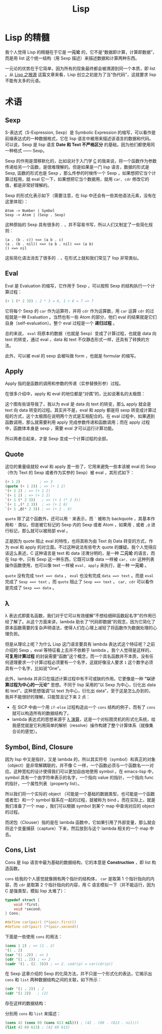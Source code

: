 :PROPERTIES:
:ID:       98bda82c-8a63-4179-911c-d38815483d8c
:END:
#+title: Lisp

* Lisp 的精髓
我个人觉得 Lisp 的精髓在于它是 *一元论* 的，它不是“数据即计算，计算即数据”，而是用 list 这个统一结构（用 Sexp 描述）来描述数据和计算两种东西。

一元论的优势在于它简单，因为所有的现象最终都会被溯源到同一个本质，即 list 。从 [[http://daiyuwen.freeshell.org/gb/rol/roots_of_lisp.html][Lisp 之根源]] 这篇文章来看，Lisp 创立之初是为了当“伪代码”，这就要求 lisp 不能有太多的元语。

* 术语
** Sexp
S-表达式（S-Expression, Sexp）是 Symbolic Expression 的缩写，可以看作是前缀表达式的一种数据格式，它在 lisp 语言中被用来描述该语言的数据和代码。可以说，Sexp 是 lisp 语言 *Date 和 Text 不严格区分* 的基础，因为他们都使用同一种格式 —— Sexp。

Sexp 的作用是潜移默化的，比如说对于入门学 [[id:a209fbd7-ef3d-4796-895a-c080dd44190e][C]] 的我来说，将一个函数作为参数传递给另一个函数，是很难理解的。但是如果是一门 lisp 语言，数据的形式是 Sexp, 函数的形式也是 Sexp ，那么传参的时候传一个 Sexp ，如果想把它当个计算过程用，就 eval 它一下，如果想把它当个数据用，就用 ~car, cdr~ 修改它的值，都是非常好理解的。

Sexp 的形式化表示如下（需要注意，在 lisp 中还会有一些其他语法元素，没有在这里体现）：

#+begin_src text-mode
Atom -> Number | Symbol
Sexp -> Atom | (Sexp . Sexp)
#+end_src

这种原始的 Sexp 具有很多的 ~.~ ，并不容易书写，所以人们又制定了一些简化规则：

#+begin_src text-mode
(a . (b . c)) <=> (a b . c)
(a . (b . nil)) <=> (a b . nil) <=> (a b)
() <=> nil
#+end_src

这些简化语法消去了很多的 ~.~ ，在形式上就和我们常见了 lisp 非常类似。

** Eval
Eval 是 Evaluation 的缩写，它作用于 Sexp ，可以按照 Sexp 的结构执行一个计算过程：

#+begin_src emacs-lisp
(+ 1 (* 2 3)) ; 2 * 3 = 6, 1 + 6 = 7 => 7
#+end_src

它将每个 Sexp 的 =car= 作为运算符，并将 =cdr= 作为运算数，用 =car= 运算 =cdr= 的过程就是一种 Evaluation 。当然也有一些 Atom 的部分，他们 eval 的结果就是它们自身（self-evaluation）。整个 eval 过程是一个 *递归过程* 。

总的来说， ~eval~ 将原本的数据（也就是 Sexp）变成了计算过程，也就是 data 向 text 的转变，通过 eval ，data 和 text 不仅静态形式一样，还具有了转换的方法。

此外，可以被 eval 的 sexp 会被叫做 form ，也就是 formular 的缩写。

** Apply
Apply 指的是函数的调用和参数的传递（实参替换形参）过程。

在很多介绍中，apply 和 eval 的地位都是“对偶”的，比如说著名的太极图：

#+DOWNLOADED: screenshot @ 2024-04-19 15:38:49
[[file:img/2024-04-19_15-38-49_screenshot.png]]

这个图有些误导我了，我以为 eval 是 data 向 text 的转变，那么 apply 就会是 text 向 data 转变的过程。其实并不是，eval 和 apply 都是将 sexp 转变成计算过程的方式，这个太极图在说明两个方式是互相配合的。在 eval 过程中，如果遇到函数调用，那么就需要利用 apply 完成参数传递和函数调用；而在 apply 过程中，函数体本身是 sexp ，需要 eval 才可以运行计算功能。

所以两者合起来，才是 Sexp 变成一个计算过程的全部。

** Quote
这位的重量级就较 eval 和 apply 差一些了，它用来避免一些本该被 eval 的 Sexp （作为 Text 的 Sexp 或者作为实参的 Sexp）被 eval ，其形式如下：

#+begin_src emacs-lisp
(+ 1 2)         ; => 3
(quote (+ 1 2)) ; => (+ 1 2)
'(+ 1 2) ; => (+ 1 2)
`(+ 1 2) ; => (+ 1 2)
`(+ 1 (* 2 3))   ; => (+ 1 (* 2 3))
`(+ 1 ,(* 2 3))  ; => (+ 1 6)
`(+ 1 ,@(* 2 3)) ; => (+ 1 . 6)
#+end_src

~quote~ 除了这个函数外，还可以用 ~'~ 来表示，而 ~`~ 被称为 backquote ，其基本作用和 ~'~ 类似，但是被它标记的 Sexp 内的 Sexp 或者 Atom ，如果用 ~,~ 或者 ~,@~ 进行标记，那么就可以被局部 eval 。

正是因为 quote 阻止 eval 的特性，也将其称为由 Text 向 Data 转变的方式，作为 eval 和 apply 的对立面。不过这种说法有些夸大 quote 的嫌疑。我个人觉得应该这么表述，C 这种语言是 text 和 data 泾渭分明的，是一种 *二元论* 的语言，而在 lisp 中，只有 Sexp 这一种东西，它既可以像 data 一样被 ~car, cdr~ 这种列表操作函数使用，也可以像 text 一样被 ~eval, apply~ 来执行，是一种 *一元论* 。

~quote~ 没有完成 =text ==> data= ， ~eval~ 也没有完成 =data ==> text= 。而是 ~eval~ 完成了 =Sexp ==> text= ，而 ~quote~ 阻止了 =Sexp ==> text= ， ~car, cdr~ 可以看作是完成了 =Sexp ==> data= 。

** \lambda
\lambda 表达式即匿名函数，我们对于它可以有效缓解“不想给细碎函数起名字”的作用已经了解了。从这个方面来讲，lambda 助长了“代码即数据”的观念，因为它简化了原本函数需要的复杂声明语法，使得人们在心理上减轻了将函数作为数据处理的心理负担。

但是从理论上呢？为什么 Lisp 这门语言要具有 lambda 表达式这个特征呢？之前介绍的 Sexp ，eval 等特征看上去并不依赖于 lambda 。我个人觉得是这样的， *可复用计算过程* 的封装需要“函数”这个概念，而一个具名函数并不本质，没有任何道理要求一个计算过程必须要有一个名字，这就好像没人要求 =1= 这个数字必须具有一个名字，比如说“One”。

此外，lambda 并非只在描述计算过程中有不可或缺的作用。它更像是一种 *“以计算过程为中心的一元论”* 思想。不同于 lisp 采用的“以 Sexp 为中心，衍化出 data 和 text”，这种思想强调“以 text 为中心，衍化出 data”，至于这是怎么办到的，我并不能很好的理解，只能暂且记下来 2 点：

- 在 SICP 中由一个用 =if-else= 过程构造出一个 =cons= 结构的例子，而有了 =cons= 就可以构造所有的数据结构了。 
- lambda 表达式的思想来源于 [[https://zhuanlan.zhihu.com/p/30510749][\lambda 演算]]，这是一个对标图灵机的形式化系统，给我感觉就是它利用简单的解析（resolve）操作构建了整个计算体系（就像集合论的感觉）。

#+DOWNLOADED: screenshot @ 2024-04-19 18:00:43
[[file:img/2024-04-19_18-00-43_screenshot.png]]

** Symbol, Bind, Closure
因为 lisp 中又是指针，又是 lambda 的，所以其实符号（symbol）和真正的对象（object）是非常解耦联的，并不像 C 一样，一个函数必须与一个函数名一一对应。这种宽松的设计使得我们可以更加自由地使用 symbol 。在 emacs-lisp 中，symbol 具有一个由字符串表示的名字，一个指向 value 的指针，一个指向 func 的指针，一个属性列表（property list）。 

所以我们将一个实际的 object （可能是一个基础的数据类型，也可能是一个函数或者宏）和一个 symbol 联系在一起的过程，就被称为 bind 。而在实际上，就是我们准备了一个 map ，我们可以根据 symbol 到某个 map 中查询对应的 object 的过程。

而闭包（Clouser）指的是在 lambda 函数中，它如果引用了外部变量，那么就会将这个变量捕获（capture）下来，然后放到与这个 lambda 相关的一个 map 中去。

** Cons, List
Cons 是 lisp 语言中最为基础的数据结构，它的本意是 *Construction* ，即 list 构造函数。

~cons~ 给我的个人感觉就像拥有两个指针的结构体， ~car~ 是取第 1 个指针指向的内容，而 ~cdr~ 是取第 2 个指针指向的内容，用 C 语言模拟一下（并不能运行，因为 C 是强类型，模拟 lisp 太难了）：

#+begin_src c
typedef struct {
	void *first;
	void *second;
} Cons;

#define car(pair) (*(pair.first))
#define cdr(pair) (*(pair.second))
#+end_src

下面是一些使用 ~cons~ 的用法：

#+begin_src emacs-lisp
(cons 1 2) ; => (1 . 2)
'(1 . 2)
(car '(1 .2)) ; => 1
(cdr '(1 . 2)) ; => 2
(cadr '(1 . (2. 3))) ; => 2. cadr(p) = car(cdr(p))
#+end_src

在 Sexp 这章介绍的 Sexp 的化简方法，并不只是一个形式化的表达，它揭示出 ~cons~ 和 ~list~ 两种数据结构之间的关联，如下所示：

#+begin_src emacs-lisp :results value
(cdr '(1 . 2)) ; 2
(cdr '(1 2))   ; (2)
#+end_src

存在这样的数据结构：

#+DOWNLOADED: screenshot @ 2024-04-19 11:51:55
[[file:img/2024-04-19_11-51-55_screenshot.png]]

分别用 ~cons~ 和 ~list~ 来描述：

#+begin_src emacs-lisp
(cons 42 (cons 69 (cons 613 nil))) ; (42 . (69 . (613 . nil)))
(list 42 69 613) ; (42 69 613)
#+end_src

